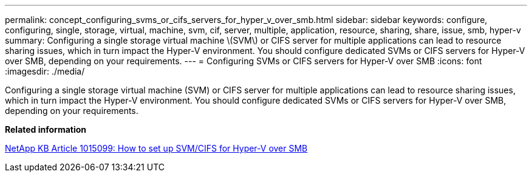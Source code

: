 ---
permalink: concept_configuring_svms_or_cifs_servers_for_hyper_v_over_smb.html
sidebar: sidebar
keywords: configure, configuring, single, storage, virtual, machine, svm, cif, server, multiple, application, resource, sharing, share, issue, smb, hyper-v
summary: Configuring a single storage virtual machine \(SVM\) or CIFS server for multiple applications can lead to resource sharing issues, which in turn impact the Hyper-V environment. You should configure dedicated SVMs or CIFS servers for Hyper-V over SMB, depending on your requirements.
---
= Configuring SVMs or CIFS servers for Hyper-V over SMB
:icons: font
:imagesdir: ./media/

[.lead]
Configuring a single storage virtual machine (SVM) or CIFS server for multiple applications can lead to resource sharing issues, which in turn impact the Hyper-V environment. You should configure dedicated SVMs or CIFS servers for Hyper-V over SMB, depending on your requirements.

*Related information*

https://kb.netapp.com/support/index?page=content&id=1015099[NetApp KB Article 1015099: How to set up SVM/CIFS for Hyper-V over SMB]
